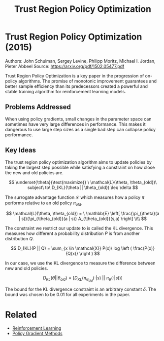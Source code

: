 #+TITLE: Trust Region Policy Optimization
#+DESCRIPTION: The monotonic on-policy algorithm.
#+STARTUP: latexpreview

* Trust Region Policy Optimization (2015)

Authors: John Schulman, Sergey Levine, Philipp Moritz, Michael I. Jordan, Pieter Abbeel
Source: https://arxiv.org/pdf/1502.05477.pdf

Trust Region Policy Optimization is a key paper in the progression of on-policy algorithms. The promise of monotonic improvement guarantees and better sample efficiency than its predecessors created a powerful and stable training algorithm for reinforcement learning models.

** Problems Addressed

When using policy gradients, small changes in the parameter space can sometimes have very large differences in performance. This makes it dangerous to use large step sizes as a single bad step can collapse policy performance.

** Key Ideas

The trust region policy optimization algorithm aims to update policies by taking the largest step possible while satisfying a constraint on how close the new and old policies are.

$$
\underset{\theta}{\text{maximize}} \ \mathcal{L}(\theta, \theta_{old})\ subject\ to\ D_{KL}(\theta || \theta_{old}) \leq \delta
$$

The surrogate advantage function $\mathcal{L}$ which measures how a policy $\pi$ performs relative to an old policy $\pi_{old}$.

$$
\mathcal{L}(\theta, \theta_{old}) = \ \mathbb{E} \left[ \frac{\pi_{\theta}(a | s)}{\pi_{\theta_{old}}(a | s)} A_{\theta_{old}}(s,a) \right] \\\\
$$

The constraint we restrict our update to is called the KL divergence. This measures how different a probability distribution $P$ is from another distribution $Q$.

$$
D_{KL}(P || Q) = \sum_{x \in \mathcal{X}} P(x)\ log \left ( \frac{P(x)}{Q(x)} \right )
$$

In our case, we use the KL divergence to measure the difference between new and old policies.

$$
D_{KL}(\theta || \theta_{old}) = [ D_{KL}(\pi_{\theta_{old}}(\cdot | s)\ ||\  \pi_{\theta}(\cdot | s))]
$$

The bound for the KL divergence constraint is an arbitrary constant $\delta$. The bound was chosen to be 0.01 for all experiments in the paper.

* Related
- [[/reinforcement-learning][Reinforcement Learning]]
- [[../policy-gradient-methods][Policy Gradient Methods]]
